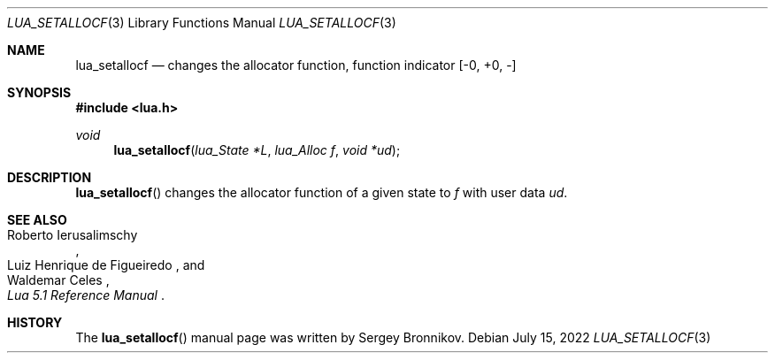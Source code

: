 .Dd $Mdocdate: July 15 2022 $
.Dt LUA_SETALLOCF 3
.Os
.Sh NAME
.Nm lua_setallocf
.Nd changes the allocator function, function indicator
.Bq -0, +0, -
.Sh SYNOPSIS
.In lua.h
.Ft void
.Fn lua_setallocf "lua_State *L" "lua_Alloc f" "void *ud"
.Sh DESCRIPTION
.Fn lua_setallocf
changes the allocator function of a given state to
.Fa f
with user data
.Fa ud .
.Sh SEE ALSO
.Rs
.%A Roberto Ierusalimschy
.%A Luiz Henrique de Figueiredo
.%A Waldemar Celes
.%T Lua 5.1 Reference Manual
.Re
.Sh HISTORY
The
.Fn lua_setallocf
manual page was written by Sergey Bronnikov.
